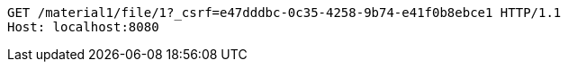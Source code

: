 [source,http,options="nowrap"]
----
GET /material1/file/1?_csrf=e47dddbc-0c35-4258-9b74-e41f0b8ebce1 HTTP/1.1
Host: localhost:8080

----